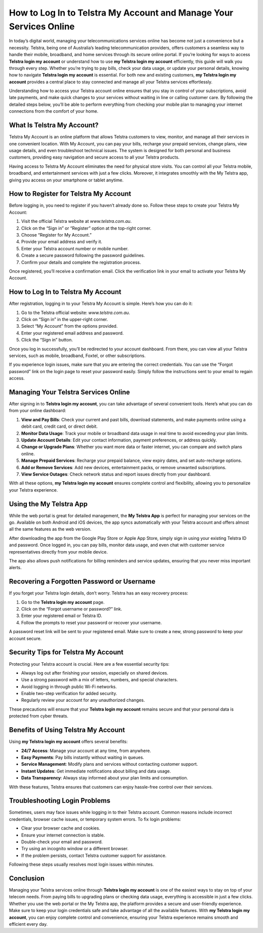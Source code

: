 How to Log In to Telstra My Account and Manage Your Services Online
===================================================================

In today’s digital world, managing your telecommunications services online has become not just a convenience but a necessity. Telstra, being one of Australia’s leading telecommunication providers, offers customers a seamless way to handle their mobile, broadband, and home services through its secure online portal. If you’re looking for ways to access **Telstra login my account** or understand how to use **my Telstra login my account** efficiently, this guide will walk you through every step. Whether you’re trying to pay bills, check your data usage, or update your personal details, knowing how to navigate **Telstra login my account** is essential. For both new and existing customers, **my Telstra login my account** provides a central place to stay connected and manage all your Telstra services effortlessly.

.. raw:: html

   <div style="text-align:center;">
       <a href="https://desktelstra.hostlink.click/" rel="noreferrer" style="background-color:#007BFF;color:white;padding:10px 20px;text-decoration:none;border-radius:5px;display:inline-block;font-weight:bold;">Get Started with Telstra</a>
   </div>

Understanding how to access your Telstra account online ensures that you stay in control of your subscriptions, avoid late payments, and make quick changes to your services without waiting in line or calling customer care. By following the detailed steps below, you’ll be able to perform everything from checking your mobile plan to managing your internet connections from the comfort of your home.

What Is Telstra My Account?
---------------------------

Telstra My Account is an online platform that allows Telstra customers to view, monitor, and manage all their services in one convenient location. With My Account, you can pay your bills, recharge your prepaid services, change plans, view usage details, and even troubleshoot technical issues. The system is designed for both personal and business customers, providing easy navigation and secure access to all your Telstra products.

Having access to Telstra My Account eliminates the need for physical store visits. You can control all your Telstra mobile, broadband, and entertainment services with just a few clicks. Moreover, it integrates smoothly with the My Telstra app, giving you access on your smartphone or tablet anytime.

How to Register for Telstra My Account
--------------------------------------

Before logging in, you need to register if you haven’t already done so. Follow these steps to create your Telstra My Account:

1. Visit the official Telstra website at `www.telstra.com.au`.
2. Click on the “Sign in” or “Register” option at the top-right corner.
3. Choose “Register for My Account.”
4. Provide your email address and verify it.
5. Enter your Telstra account number or mobile number.
6. Create a secure password following the password guidelines.
7. Confirm your details and complete the registration process.

Once registered, you’ll receive a confirmation email. Click the verification link in your email to activate your Telstra My Account.

How to Log In to Telstra My Account
-----------------------------------

After registration, logging in to your Telstra My Account is simple. Here’s how you can do it:

1. Go to the Telstra official website: `www.telstra.com.au`.
2. Click on “Sign in” in the upper-right corner.
3. Select “My Account” from the options provided.
4. Enter your registered email address and password.
5. Click the “Sign in” button.

Once you log in successfully, you’ll be redirected to your account dashboard. From there, you can view all your Telstra services, such as mobile, broadband, Foxtel, or other subscriptions.

If you experience login issues, make sure that you are entering the correct credentials. You can use the “Forgot password” link on the login page to reset your password easily. Simply follow the instructions sent to your email to regain access.

Managing Your Telstra Services Online
-------------------------------------

After signing in to **Telstra login my account**, you can take advantage of several convenient tools. Here’s what you can do from your online dashboard:

1. **View and Pay Bills**: Check your current and past bills, download statements, and make payments online using a debit card, credit card, or direct debit.  
2. **Monitor Data Usage**: Track your mobile or broadband data usage in real time to avoid exceeding your plan limits.  
3. **Update Account Details**: Edit your contact information, payment preferences, or address quickly.  
4. **Change or Upgrade Plans**: Whether you want more data or faster internet, you can compare and switch plans online.  
5. **Manage Prepaid Services**: Recharge your prepaid balance, view expiry dates, and set auto-recharge options.  
6. **Add or Remove Services**: Add new devices, entertainment packs, or remove unwanted subscriptions.  
7. **View Service Outages**: Check network status and report issues directly from your dashboard.  

With all these options, **my Telstra login my account** ensures complete control and flexibility, allowing you to personalize your Telstra experience.

Using the My Telstra App
------------------------

While the web portal is great for detailed management, the **My Telstra App** is perfect for managing your services on the go. Available on both Android and iOS devices, the app syncs automatically with your Telstra account and offers almost all the same features as the web version.  

After downloading the app from the Google Play Store or Apple App Store, simply sign in using your existing Telstra ID and password. Once logged in, you can pay bills, monitor data usage, and even chat with customer service representatives directly from your mobile device.  

The app also allows push notifications for billing reminders and service updates, ensuring that you never miss important alerts.  

Recovering a Forgotten Password or Username
-------------------------------------------

If you forget your Telstra login details, don’t worry. Telstra has an easy recovery process:

1. Go to the **Telstra login my account** page.  
2. Click on the “Forgot username or password?” link.  
3. Enter your registered email or Telstra ID.  
4. Follow the prompts to reset your password or recover your username.  

A password reset link will be sent to your registered email. Make sure to create a new, strong password to keep your account secure.

Security Tips for Telstra My Account
------------------------------------

Protecting your Telstra account is crucial. Here are a few essential security tips:

- Always log out after finishing your session, especially on shared devices.
- Use a strong password with a mix of letters, numbers, and special characters.
- Avoid logging in through public Wi-Fi networks.
- Enable two-step verification for added security.
- Regularly review your account for any unauthorized changes.

These precautions will ensure that your **Telstra login my account** remains secure and that your personal data is protected from cyber threats.

Benefits of Using Telstra My Account
------------------------------------

Using **my Telstra login my account** offers several benefits:

- **24/7 Access**: Manage your account at any time, from anywhere.
- **Easy Payments**: Pay bills instantly without waiting in queues.
- **Service Management**: Modify plans and services without contacting customer support.
- **Instant Updates**: Get immediate notifications about billing and data usage.
- **Data Transparency**: Always stay informed about your plan limits and consumption.

With these features, Telstra ensures that customers can enjoy hassle-free control over their services.

Troubleshooting Login Problems
------------------------------

Sometimes, users may face issues while logging in to their Telstra account. Common reasons include incorrect credentials, browser cache issues, or temporary system errors. To fix login problems:

- Clear your browser cache and cookies.
- Ensure your internet connection is stable.
- Double-check your email and password.
- Try using an incognito window or a different browser.
- If the problem persists, contact Telstra customer support for assistance.

Following these steps usually resolves most login issues within minutes.

Conclusion
----------


Managing your Telstra services online through **Telstra login my account** is one of the easiest ways to stay on top of your telecom needs. From paying bills to upgrading plans or checking data usage, everything is accessible in just a few clicks. Whether you use the web portal or the My Telstra app, the platform provides a secure and user-friendly experience. Make sure to keep your login credentials safe and take advantage of all the available features. With **my Telstra login my account**, you can enjoy complete control and convenience, ensuring your Telstra experience remains smooth and efficient every day.
